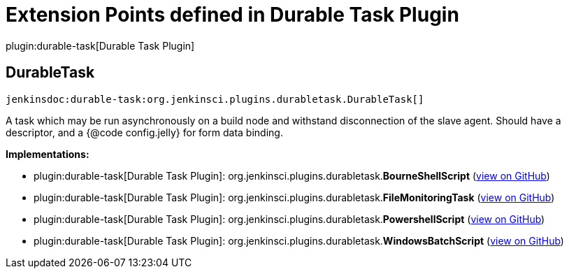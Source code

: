 = Extension Points defined in Durable Task Plugin

plugin:durable-task[Durable Task Plugin]

== DurableTask
`jenkinsdoc:durable-task:org.jenkinsci.plugins.durabletask.DurableTask[]`

+++ A task which may be run asynchronously on a build node and withstand disconnection of the slave agent.+++ +++ Should have a descriptor, and a {@code config.jelly} for form data binding.+++


**Implementations:**

* plugin:durable-task[Durable Task Plugin]: org.+++<wbr/>+++jenkinsci.+++<wbr/>+++plugins.+++<wbr/>+++durabletask.+++<wbr/>+++**BourneShellScript** (link:https://github.com/jenkinsci/durable-task-plugin/search?q=BourneShellScript&type=Code[view on GitHub])
* plugin:durable-task[Durable Task Plugin]: org.+++<wbr/>+++jenkinsci.+++<wbr/>+++plugins.+++<wbr/>+++durabletask.+++<wbr/>+++**FileMonitoringTask** (link:https://github.com/jenkinsci/durable-task-plugin/search?q=FileMonitoringTask&type=Code[view on GitHub])
* plugin:durable-task[Durable Task Plugin]: org.+++<wbr/>+++jenkinsci.+++<wbr/>+++plugins.+++<wbr/>+++durabletask.+++<wbr/>+++**PowershellScript** (link:https://github.com/jenkinsci/durable-task-plugin/search?q=PowershellScript&type=Code[view on GitHub])
* plugin:durable-task[Durable Task Plugin]: org.+++<wbr/>+++jenkinsci.+++<wbr/>+++plugins.+++<wbr/>+++durabletask.+++<wbr/>+++**WindowsBatchScript** (link:https://github.com/jenkinsci/durable-task-plugin/search?q=WindowsBatchScript&type=Code[view on GitHub])


